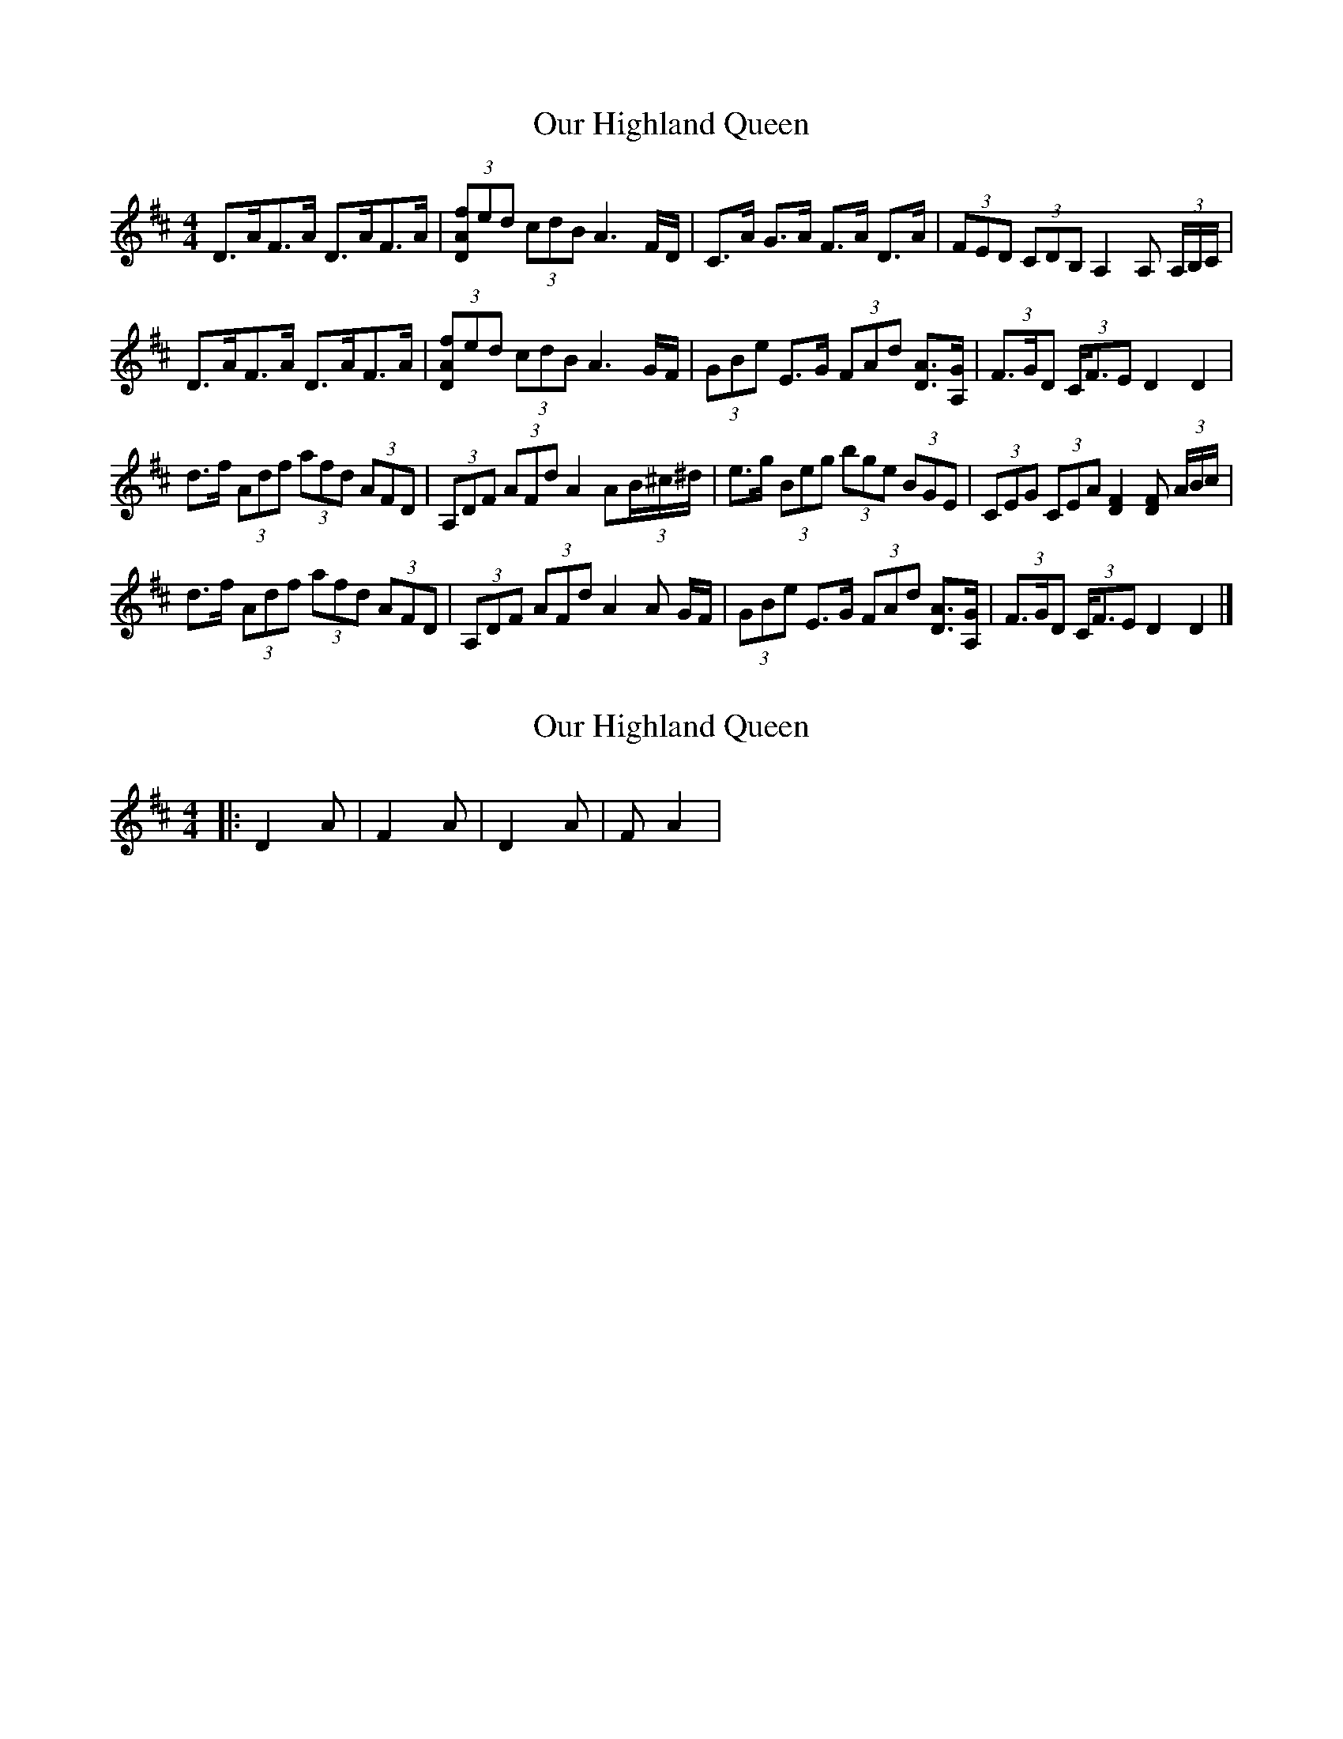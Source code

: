 X: 1
T: Our Highland Queen
Z: armandaromin
S: https://thesession.org/tunes/4083#setting4083
R: strathspey
M: 4/4
L: 1/8
K: Dmaj
D>AF>A D>AF>A | (3[DAf]ed (3cdB A3 F/2D/2 | C>A G>A F>A D>A | (3FED (3CDB, A,2 A, (3A,/2B,/2C/2 |
D>AF>A D>AF>A | (3[DAf]ed (3cdB A3 G/2F/2 | (3GBe E>G (3FAd [DA]>[GA,] | (3F>GD (3C<FE D2 D2 |
d>f (3Adf (3afd (3AFD | (3A,DF (3AFd A2 A(3B/2^c/2^d/2 | e>g (3Beg (3bge (3BGE | (3CEG (3CEA [F2D2] [DF] (3A/2B/2c/2 |
d>f (3Adf (3afd (3AFD | (3A,DF (3AFd A2 A G/2F/2 | (3GBe E>G (3FAd [DA]>[GA,] | (3F>GD (3C<FE D2 D2 |]
X: 2
T: Our Highland Queen
Z: geoffwright
S: https://thesession.org/tunes/4083#setting16884
R: strathspey
M: 4/4
L: 1/8
K: Dmaj
|:D2A|F2A|D2A|FA2|
